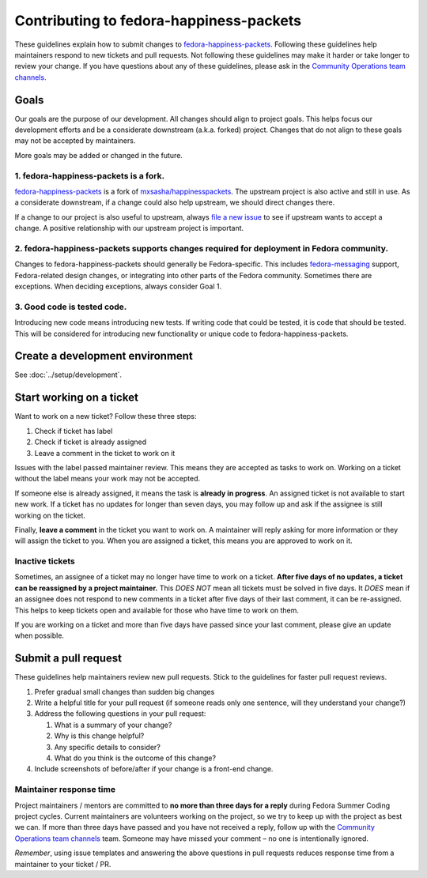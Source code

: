 ########################################
Contributing to fedora-happiness-packets
########################################

These guidelines explain how to submit changes to `fedora-happiness-packets <https://pagure.io/fedora-commops/fedora-happiness-packets>`__.
Following these guidelines help maintainers respond to new tickets and pull requests.
Not following these guidelines may make it harder or take longer to review your change.
If you have questions about any of these guidelines, please ask in the `Community Operations team channels <https://docs.fedoraproject.org/en-US/commops/#find-commops>`__.

*****
Goals
*****

Our goals are the purpose of our development.
All changes should align to project goals.
This helps focus our development efforts and be a considerate downstream (a.k.a. forked) project.
Changes that do not align to these goals may not be accepted by maintainers.

More goals may be added or changed in the future.

1. fedora-happiness-packets is a fork.
======================================

`fedora-happiness-packets <https://pagure.io/fedora-commops/fedora-happiness-packets>`__ is a fork of `mxsasha/happinesspackets <https://github.com/mxsasha/happinesspackets>`__.
The upstream project is also active and still in use.
As a considerate downstream, if a change could also help upstream, we should direct changes there.

If a change to our project is also useful to upstream, always `file a new issue <https://github.com/mxsasha/happinesspackets/issues/new>`__ to see if upstream wants to accept a change.
A positive relationship with our upstream project is important.

2. fedora-happiness-packets supports changes required for deployment in Fedora community.
=========================================================================================

Changes to fedora-happiness-packets should generally be Fedora-specific.
This includes `fedora-messaging <https://fedora-messaging.readthedocs.io/>`__ support, Fedora-related design changes, or integrating into other parts of the Fedora community.
Sometimes there are exceptions.
When deciding exceptions, always consider Goal 1.

3. Good code is tested code.
============================

Introducing new code means introducing new tests.
If writing code that could be tested, it is code that should be tested.
This will be considered for introducing new functionality or unique code to fedora-happiness-packets.


********************************
Create a development environment
********************************

See :doc:`../setup/development`.


*************************
Start working on a ticket
*************************

Want to work on a new ticket?
Follow these three steps:

1. Check if ticket has |PASSED| label
2. Check if ticket is already assigned
3. Leave a comment in the ticket to work on it

Issues with the |PASSED| label passed maintainer review.
This means they are accepted as tasks to work on.
Working on a ticket without the |PASSED| label means your work may not be accepted.

If someone else is already assigned, it means the task is **already in progress**.
An assigned ticket is not available to start new work.
If a ticket has no updates for longer than seven days, you may follow up and ask if the assignee is still working on the ticket.

Finally, **leave a comment** in the ticket you want to work on.
A maintainer will reply asking for more information or they will assign the ticket to you.
When you are assigned a ticket, this means you are approved to work on it.

Inactive tickets
================

Sometimes, an assignee of a ticket may no longer have time to work on a ticket.
**After five days of no updates, a ticket can be reassigned by a project maintainer.**
This *DOES NOT* mean all tickets must be solved in five days.
It *DOES* mean if an assignee does not respond to new comments in a ticket after five days of their last comment, it can be re-assigned.
This helps to keep tickets open and available for those who have time to work on them.

If you are working on a ticket and more than five days have passed since your last comment, please give an update when possible.


*********************
Submit a pull request
*********************

These guidelines help maintainers review new pull requests.
Stick to the guidelines for faster pull request reviews.

1. Prefer gradual small changes than sudden big changes
2. Write a helpful title for your pull request (if someone reads only one sentence, will they understand your change?)
3. Address the following questions in your pull request:

   1. What is a summary of your change?
   2. Why is this change helpful?
   3. Any specific details to consider?
   4. What do you think is the outcome of this change?

4. Include screenshots of before/after if your change is a front-end change.

Maintainer response time
========================

Project maintainers / mentors are committed to **no more than three days for a reply** during Fedora Summer Coding project cycles.
Current maintainers are volunteers working on the project, so we try to keep up with the project as best we can.
If more than three days have passed and you have not received a reply, follow up with the `Community Operations team channels <https://docs.fedoraproject.org/en-US/commops/#find-commops>`__ team.
Someone may have missed your comment – no one is intentionally ignored.

*Remember*, using issue templates and answering the above questions in pull requests reduces response time from a maintainer to your ticket / PR.

.. |PASSED| image:: https://pagure.io/fedora-commops/fedora-happiness-packets/issue/raw/files/d4820df9449fd61951d807b5fe86231092a31db15932759b2b7b810262c002d0-Screenshot_2019-02-24_Settings_-_fedora-commops_fedora-happiness-packets_-_Pagure_io.png
   :target: https://pagure.io/fedora-commops/fedora-happiness-packets/issues?status=Open&tags=PASSED
